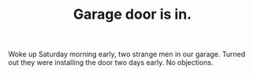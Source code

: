 #+layout: post
#+title: Garage door is in.
#+tags: cobra garage
#+status: publish
#+type: post
#+published: true

#+BEGIN_HTML

<p>Woke up Saturday morning early, two strange men in our garage. Turned out they were installing the door two days early. No objections.</p>
<p style="text-align: center"><a href="http://www.flickr.com/photos/96151162@N00/2669984463/"><img src="http://farm4.static.flickr.com/3084/2669984463_7acf7072bf.jpg" class="flickr" alt="" /></a><br /></p>

#+END_HTML
